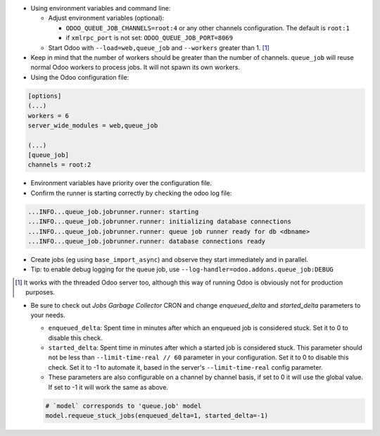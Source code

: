 * Using environment variables and command line:

  * Adjust environment variables (optional):

    - ``ODOO_QUEUE_JOB_CHANNELS=root:4`` or any other channels configuration.
      The default is ``root:1``

    - if ``xmlrpc_port`` is not set: ``ODOO_QUEUE_JOB_PORT=8069``

  * Start Odoo with ``--load=web,queue_job``
    and ``--workers`` greater than 1. [1]_

* Keep in mind that the number of workers should be greater than the number of
  channels. ``queue_job`` will reuse normal Odoo workers to process jobs. It
  will not spawn its own workers.

* Using the Odoo configuration file:

.. code-block:: ini

  [options]
  (...)
  workers = 6
  server_wide_modules = web,queue_job

  (...)
  [queue_job]
  channels = root:2

* Environment variables have priority over the configuration file.

* Confirm the runner is starting correctly by checking the odoo log file:

.. code-block::

  ...INFO...queue_job.jobrunner.runner: starting
  ...INFO...queue_job.jobrunner.runner: initializing database connections
  ...INFO...queue_job.jobrunner.runner: queue job runner ready for db <dbname>
  ...INFO...queue_job.jobrunner.runner: database connections ready

* Create jobs (eg using ``base_import_async``) and observe they
  start immediately and in parallel.

* Tip: to enable debug logging for the queue job, use
  ``--log-handler=odoo.addons.queue_job:DEBUG``

.. [1] It works with the threaded Odoo server too, although this way
       of running Odoo is obviously not for production purposes.

* Be sure to check out *Jobs Garbage Collector* CRON and change *enqueued_delta* and *started_delta* parameters to your needs.

  * ``enqueued_delta``: Spent time in minutes after which an enqueued job is considered stuck.
    Set it to 0 to disable this check.
  * ``started_delta``: Spent time in minutes after which a started job is considered stuck.
    This parameter should not be less than ``--limit-time-real // 60`` parameter in your configuration.
    Set it to 0 to disable this check. Set it to -1 to automate it, based in the server's ``--limit-time-real`` config parameter.
  * These parameters are also configurable on a channel by channel basis, if set to 0 it will use the global value.
    If set to -1 it will work the same as above.

  .. code-block:: python

    # `model` corresponds to 'queue.job' model
    model.requeue_stuck_jobs(enqueued_delta=1, started_delta=-1)
